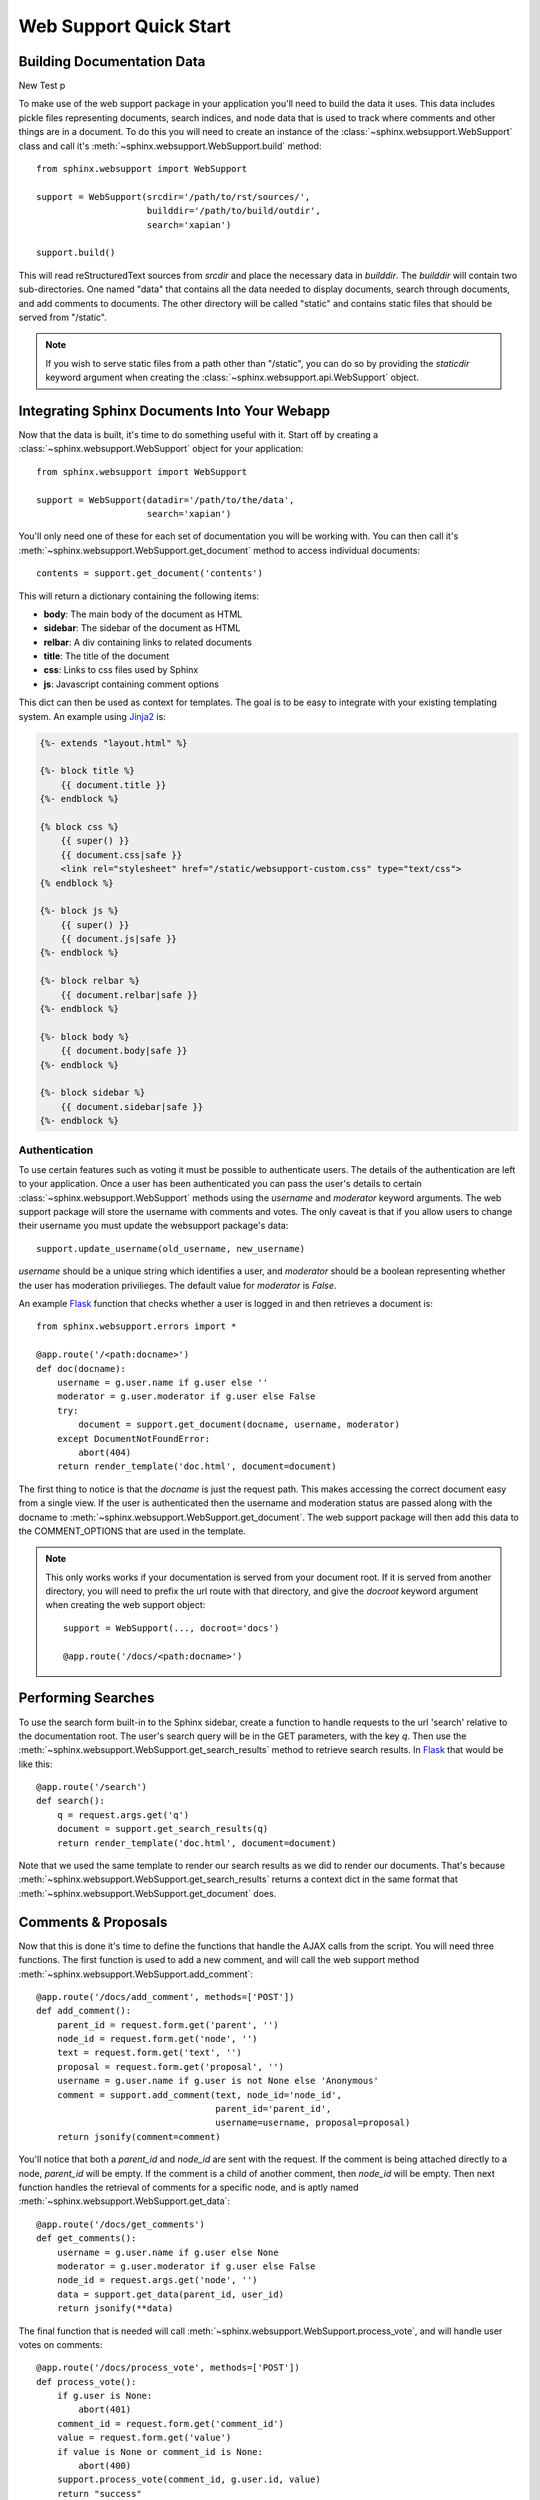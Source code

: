 .. _websupportquickstart:

Web Support Quick Start
=======================

Building Documentation Data
~~~~~~~~~~~~~~~~~~~~~~~~~~~

New Test p

To make use of the web support package in your application you'll
need to build the data it uses. This data includes pickle files representing
documents, search indices, and node data that is used to track where
comments and other things are in a document. To do this you will need
to create an instance of the :class:`~sphinx.websupport.WebSupport`
class and call it's :meth:`~sphinx.websupport.WebSupport.build` method::

    from sphinx.websupport import WebSupport

    support = WebSupport(srcdir='/path/to/rst/sources/',
                         builddir='/path/to/build/outdir',
                         search='xapian')

    support.build()

This will read reStructuredText sources from `srcdir` and place the
necessary data in `builddir`. The `builddir` will contain two
sub-directories. One named "data" that contains all the data needed
to display documents, search through documents, and add comments to
documents. The other directory will be called "static" and contains static
files that should be served from "/static".

.. note::

    If you wish to serve static files from a path other than "/static", you
    can do so by providing the *staticdir* keyword argument when creating
    the :class:`~sphinx.websupport.api.WebSupport` object.

Integrating Sphinx Documents Into Your Webapp
~~~~~~~~~~~~~~~~~~~~~~~~~~~~~~~~~~~~~~~~~~~~~

Now that the data is built, it's time to do something useful with it.
Start off by creating a :class:`~sphinx.websupport.WebSupport` object
for your application::

    from sphinx.websupport import WebSupport

    support = WebSupport(datadir='/path/to/the/data',
                         search='xapian')

You'll only need one of these for each set of documentation you will be
working with. You can then call it's
:meth:`~sphinx.websupport.WebSupport.get_document` method to access
individual documents::

    contents = support.get_document('contents')

This will return a dictionary containing the following items:

* **body**: The main body of the document as HTML
* **sidebar**: The sidebar of the document as HTML
* **relbar**: A div containing links to related documents
* **title**: The title of the document
* **css**: Links to css files used by Sphinx
* **js**: Javascript containing comment options

This dict can then be used as context for templates. The goal is to be
easy to integrate with your existing templating system. An example using
`Jinja2 <http://jinja.pocoo.org/2/>`_ is:

.. sourcecode:: html+jinja

    {%- extends "layout.html" %}

    {%- block title %}
        {{ document.title }}
    {%- endblock %}

    {% block css %}
        {{ super() }}
        {{ document.css|safe }}
        <link rel="stylesheet" href="/static/websupport-custom.css" type="text/css">
    {% endblock %}

    {%- block js %}
        {{ super() }}
        {{ document.js|safe }}
    {%- endblock %}

    {%- block relbar %}
        {{ document.relbar|safe }}
    {%- endblock %}

    {%- block body %}
        {{ document.body|safe }}
    {%- endblock %}

    {%- block sidebar %}
        {{ document.sidebar|safe }}
    {%- endblock %}

Authentication
--------------

To use certain features such as voting it must be possible to authenticate
users. The details of the authentication are left to your application.
Once a user has been authenticated you can pass the user's details to certain
:class:`~sphinx.websupport.WebSupport` methods using the *username* and
*moderator* keyword arguments. The web support package will store the
username with comments and votes. The only caveat is that if you allow users
to change their username you must update the websupport package's data::

    support.update_username(old_username, new_username)

*username* should be a unique string which identifies a user, and *moderator*
should be a boolean representing whether the user has moderation
privilieges. The default value for *moderator* is *False*.

An example `Flask <http://flask.pocoo.org/>`_ function that checks whether
a user is logged in and then retrieves a document is::

    from sphinx.websupport.errors import *

    @app.route('/<path:docname>')
    def doc(docname):
        username = g.user.name if g.user else ''
        moderator = g.user.moderator if g.user else False
        try:
            document = support.get_document(docname, username, moderator)
        except DocumentNotFoundError:
            abort(404)
        return render_template('doc.html', document=document)

The first thing to notice is that the *docname* is just the request path.
This makes accessing the correct document easy from a single view.
If the user is authenticated then the username and moderation status are
passed along with the docname to
:meth:`~sphinx.websupport.WebSupport.get_document`. The web support package
will then add this data to the COMMENT_OPTIONS that are used in the template.

.. note::

    This only works works if your documentation is served from your
    document root. If it is served from another directory, you will
    need to prefix the url route with that directory, and give the `docroot`
    keyword argument when creating the web support object::

        support = WebSupport(..., docroot='docs')

        @app.route('/docs/<path:docname>')

Performing Searches
~~~~~~~~~~~~~~~~~~~

To use the search form built-in to the Sphinx sidebar, create a function
to handle requests to the url 'search' relative to the documentation root.
The user's search query will be in the GET parameters, with the key `q`.
Then use the :meth:`~sphinx.websupport.WebSupport.get_search_results` method
to retrieve search results. In `Flask <http://flask.pocoo.org/>`_ that
would be like this::

    @app.route('/search')
    def search():
        q = request.args.get('q')
        document = support.get_search_results(q)
        return render_template('doc.html', document=document)

Note that we used the same template to render our search results as we
did to render our documents. That's because
:meth:`~sphinx.websupport.WebSupport.get_search_results` returns a context
dict in the same format that
:meth:`~sphinx.websupport.WebSupport.get_document` does.

Comments & Proposals
~~~~~~~~~~~~~~~~~~~~

Now that this is done it's time to define the functions that handle
the AJAX calls from the script. You will need three functions. The first
function is used to add a new comment, and will call the web support method
:meth:`~sphinx.websupport.WebSupport.add_comment`::

    @app.route('/docs/add_comment', methods=['POST'])
    def add_comment():
        parent_id = request.form.get('parent', '')
        node_id = request.form.get('node', '')
        text = request.form.get('text', '')
        proposal = request.form.get('proposal', '')
        username = g.user.name if g.user is not None else 'Anonymous'
        comment = support.add_comment(text, node_id='node_id',
                                      parent_id='parent_id',
                                      username=username, proposal=proposal)
        return jsonify(comment=comment)

You'll notice that both a `parent_id` and `node_id` are sent with the
request. If the comment is being attached directly to a node, `parent_id`
will be empty. If the comment is a child of another comment, then `node_id`
will be empty. Then next function handles the retrieval of comments for a
specific node, and is aptly named
:meth:`~sphinx.websupport.WebSupport.get_data`::

    @app.route('/docs/get_comments')
    def get_comments():
        username = g.user.name if g.user else None
        moderator = g.user.moderator if g.user else False
        node_id = request.args.get('node', '')
        data = support.get_data(parent_id, user_id)
        return jsonify(**data)

The final function that is needed will call
:meth:`~sphinx.websupport.WebSupport.process_vote`, and will handle user
votes on comments::

    @app.route('/docs/process_vote', methods=['POST'])
    def process_vote():
        if g.user is None:
            abort(401)
        comment_id = request.form.get('comment_id')
        value = request.form.get('value')
        if value is None or comment_id is None:
            abort(400)
        support.process_vote(comment_id, g.user.id, value)
        return "success"

Comment Moderation
~~~~~~~~~~~~~~~~~~

By default all comments added through
:meth:`~sphinx.websupport.WebSupport.add_comment` are automatically
displayed. If you wish to have some form of moderation, you can pass
the `displayed` keyword argument::

    comment = support.add_comment(text, node_id='node_id',
                                  parent_id='parent_id',
                                  username=username, proposal=proposal,
                                  displayed=False)

You can then create two new views to handle the moderation of comments. The
first will be called when a moderator decides a comment should be accepted
and displayed::

    @app.route('/docs/accept_comment', methods=['POST'])
    def accept_comment():
        moderator = g.user.moderator if g.user else False
        comment_id = request.form.get('id')
        support.accept_comment(comment_id, moderator=moderator)
        return 'OK'

The next is very similar, but used when rejecting a comment::

    @app.route('/docs/reject_comment', methods=['POST'])
    def reject_comment():
        moderator = g.user.moderator if g.user else False
        comment_id = request.form.get('id')
        support.reject_comment(comment_id, moderator=moderator)
        return 'OK'

To perform a custom action (such as emailing a moderator) when a new comment
is added but not displayed, you can pass callable to the
:class:`~sphinx.websupport.WebSupport` class when instantiating your support
object::

    def moderation_callback(comment):
        """Do something..."""

    support = WebSupport(..., moderation_callback=moderation_callback)

The moderation callback must take one argument, which will be the same
comment dict that is returned by add_comment.
